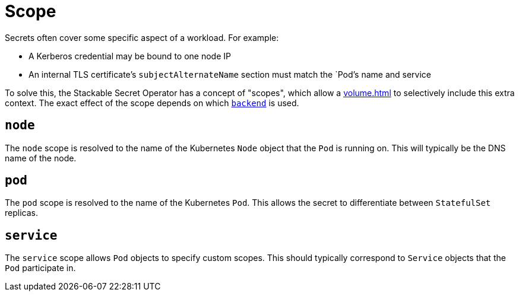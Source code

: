 = Scope

Secrets often cover some specific aspect of a workload. For example:

* A Kerberos credential may be bound to one node IP
* An internal TLS certificate's `subjectAlternateName` section must match the `Pod`'s name and service

To solve this, the Stackable Secret Operator has a concept of "scopes", which allow a xref:volume.adoc[] to selectively
include this extra context. The exact effect of the scope depends on which xref:secretclass.adoc#backend[`backend`] is used.

[#node]
== `node`

The `node` scope is resolved to the name of the Kubernetes `Node` object that the `Pod` is running on. This will typically
be the DNS name of the node.

[#pod]
== `pod`

The `pod` scope is resolved to the name of the Kubernetes `Pod`. This allows the secret to differentiate between `StatefulSet` replicas.

[#service]
== `service`

The `service` scope allows `Pod` objects to specify custom scopes. This should typically correspond to `Service` objects that the
`Pod` participate in.
